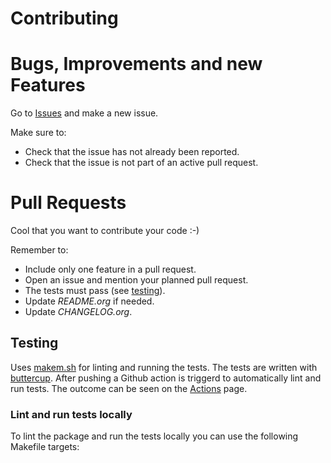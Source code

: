 * Contributing

* Bugs, Improvements and new Features

Go to [[https://github.com/{{{owner}}}/{{{repo}}}/issues][Issues]] and make a new issue.

Make sure to:

- Check that the issue has not already been reported.
- Check that the issue is not part of an active pull request.

* Pull Requests

Cool that you want to contribute your code :-)

Remember to:

- Include only one feature in a pull request.
- Open an issue and mention your planned pull request.
- The tests must pass (see [[#testing][testing]]).
- Update [[README.org]] if needed.
- Update [[CHANGELOG.org]].

** Testing

Uses [[https://github.com/alphapapa/makem.sh][makem.sh]] for linting and running the tests. The tests are written with
[[https://github.com/jorgenschaefer/emacs-buttercup][buttercup]]. After pushing a Github action is triggerd to automatically lint and
run tests. The outcome can be seen on the [[https://github.com/{{{owner}}}/{{{repo}}}/actions][Actions]] page.

*** Lint and run tests locally

To lint the package and run the tests locally you can use the following Makefile
targets:
